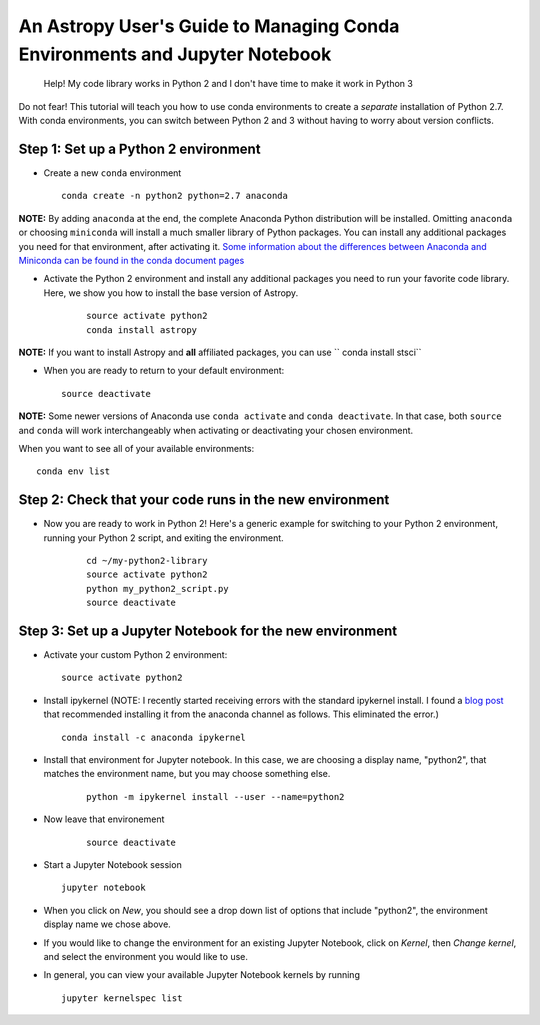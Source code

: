 An Astropy User's Guide to Managing Conda Environments and Jupyter Notebook
===========================================================================


    Help! My code library works in Python 2 and I don't have time to
    make it work in Python 3

Do not fear! This tutorial will teach you how to use conda environments
to create a *separate* installation of Python 2.7. With conda
environments, you can switch between Python 2 and 3 without having to
worry about version conflicts.

Step 1: Set up a Python 2 environment
-------------------------------------

-  Create a new ``conda`` environment

   ::

       conda create -n python2 python=2.7 anaconda 

**NOTE:** By adding ``anaconda`` at the end, the complete Anaconda Python distribution will be installed. Omitting ``anaconda`` or choosing ``miniconda`` will install a much smaller library of Python packages. You can install any additional packages you need for that environment, after activating it. `Some information about the differences between Anaconda and Miniconda can be found in the conda document pages <https://conda.io/docs/user-guide/install/download.html#anaconda-or-miniconda>`__

-  Activate the Python 2 environment and install any additional packages
   you need to run your favorite code library. Here, we show you how to 
   install the base version of Astropy. 

    ::

        source activate python2
        conda install astropy

**NOTE:** If you want to install Astropy and **all** affiliated packages, you can use `` conda install stsci``

-  When you are ready to return to your default environment:

   ::

       source deactivate

**NOTE:** Some newer versions of Anaconda use ``conda activate`` and
``conda deactivate``. In that case, both ``source`` and ``conda`` will work 
interchangeably when activating or deactivating your chosen environment.

When you want to see all of your available environments:

::

    conda env list

Step 2: Check that your code runs in the new environment
--------------------------------------------------------

-  Now you are ready to work in Python 2! Here's a generic example for
   switching to your Python 2 environment, running your Python 2 script,
   and exiting the environment.

    ::

        cd ~/my-python2-library
        source activate python2
        python my_python2_script.py
        source deactivate

Step 3: Set up a Jupyter Notebook for the new environment
---------------------------------------------------------

-  Activate your custom Python 2 environment:

   ::

       source activate python2

-  Install ipykernel (NOTE: I recently started receiving errors with the standard ipykernel install. I found a `blog post <https://medium.com/@nrk25693/how-to-add-your-conda-environment-to-your-jupyter-notebook-in-just-4-steps-abeab8b8d084>`__ that recommended installing it from the anaconda channel as follows. This eliminated the error.)

   ::

       conda install -c anaconda ipykernel


-  Install that environment for Jupyter notebook. In this case, we are
   choosing a display name, "python2", that matches the environment name, 
   but you may choose something else.

    ::

        python -m ipykernel install --user --name=python2

- Now leave that environement

    ::

        source deactivate

-  Start a Jupyter Notebook session

   ::

       jupyter notebook

-  When you click on *New*, you should see a drop down list of options
   that include "python2", the environment display name we chose above.

-  If you would like to change the environment for an existing Jupyter
   Notebook, click on *Kernel*, then *Change kernel*, and select the
   environment you would like to use.

-  In general, you can view your available Jupyter Notebook kernels by
   running

   ::

       jupyter kernelspec list
